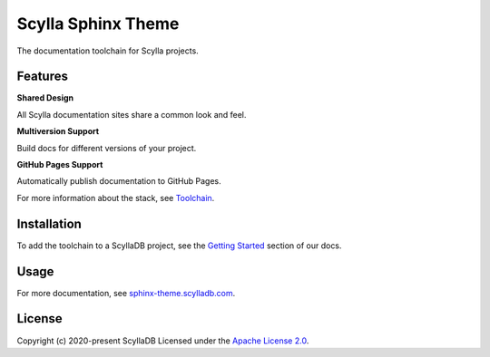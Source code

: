 ===================
Scylla Sphinx Theme
===================

.. image:: https://github.com/scylladb/sphinx-scylladb-theme/actions/workflows/docs-pages.yaml/badge.svg
   :target: https://github.com/scylladb/sphinx-scylladb-theme/actions/workflows/docs-pages.yaml
   
The documentation toolchain for Scylla projects.

.. image:: https://github.com/scylladb/sphinx-scylladb-theme/blob/master/docs/source/deployment/images/preview.png

Features
--------

**Shared Design**

All Scylla documentation sites share a common look and feel.

**Multiversion Support**

Build docs for different versions of your project.

**GitHub Pages Support**

Automatically publish documentation to GitHub Pages.

For more information about the stack, see `Toolchain <https://sphinx-theme.scylladb.com/stable/getting-started/toolchain.html>`_.

Installation
------------

To add the toolchain to a ScyllaDB project, see the `Getting Started <https://sphinx-theme.scylladb.com/stable/getting-started/index.html>`_ section of our docs.

Usage
-----

For more documentation, see `sphinx-theme.scylladb.com <https://sphinx-theme.scylladb.com>`_.

License
-------

Copyright (c) 2020-present ScyllaDB Licensed under the `Apache License 2.0 <LICENSE>`_.
